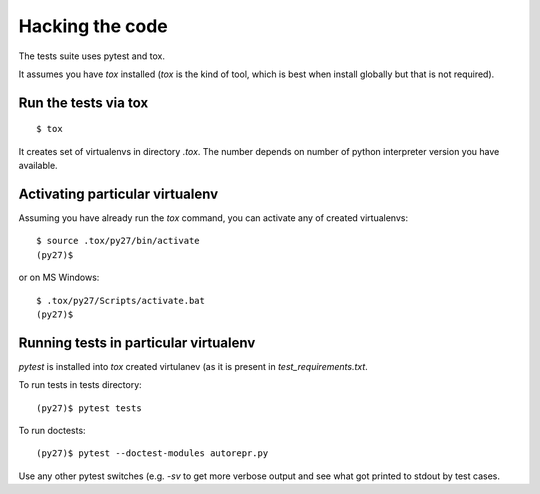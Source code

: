 ================
Hacking the code
================

The tests suite uses pytest and tox.

It assumes you have `tox` installed (`tox` is the kind of tool, which is best when install
globally but that is not required).

Run the tests via tox
=====================
::

    $ tox

It creates set of virtualenvs in directory `.tox`. The number depends on number of python
interpreter version you have available.

Activating particular virtualenv
================================
Assuming you have already run the `tox` command, you can activate any of created virtualenvs::

    $ source .tox/py27/bin/activate
    (py27)$

or on MS Windows::

    $ .tox/py27/Scripts/activate.bat
    (py27)$


Running tests in particular virtualenv
======================================
`pytest` is installed into `tox` created virtulanev (as it is present in `test_requirements.txt`.

To run tests in tests directory::

    (py27)$ pytest tests

To run doctests::

    (py27)$ pytest --doctest-modules autorepr.py

Use any other pytest switches (e.g. `-sv` to get more verbose output and see what got printed to
stdout by test cases.
